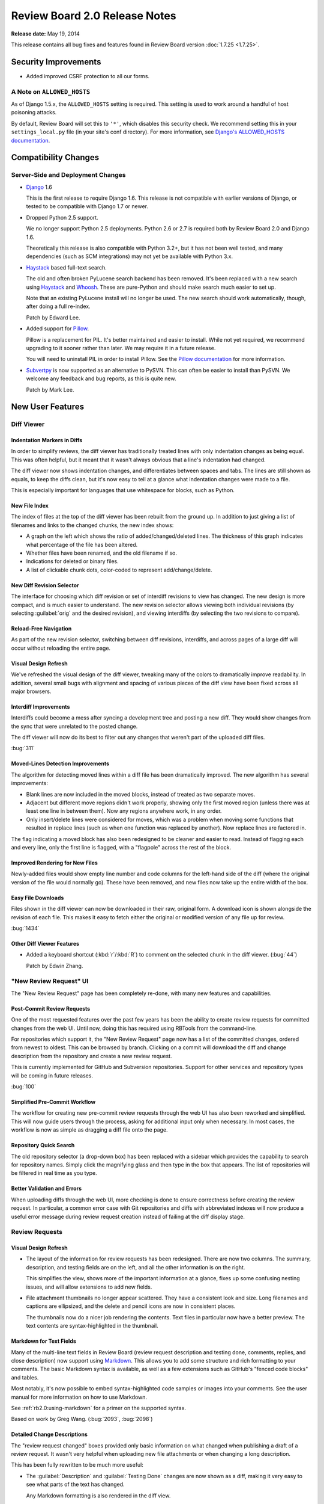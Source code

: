 ==============================
Review Board 2.0 Release Notes
==============================

**Release date:** May 19, 2014


This release contains all bug fixes and features found in Review Board version
:doc:`1.7.25 <1.7.25>`.


Security Improvements
=====================

* Added improved CSRF protection to all our forms.


A Note on ``ALLOWED_HOSTS``
---------------------------

As of Django 1.5.x, the ``ALLOWED_HOSTS`` setting is required. This setting is
used to work around a handful of host poisoning attacks.

By default, Review Board will set this to ``'*'``, which disables this security
check. We recommend setting this in your ``settings_local.py`` file (in your
site's conf directory). For more information, see `Django's ALLOWED_HOSTS
documentation
<https://docs.djangoproject.com/en/1.6/ref/settings/#std:setting-ALLOWED_HOSTS>`_.


Compatibility Changes
=====================

Server-Side and Deployment Changes
----------------------------------

* Django_ 1.6

  This is the first release to require Django 1.6. This release is not
  compatible with earlier versions of Django, or tested to be compatible with
  Django 1.7 or newer.

* Dropped Python 2.5 support.

  We no longer support Python 2.5 deployments. Python 2.6 or 2.7 is required
  both by Review Board 2.0 and Django 1.6.

  Theoretically this release is also compatible with Python 3.2+, but
  it has not been well tested, and many dependencies (such as SCM integrations)
  may not yet be available with Python 3.x.

* Haystack_ based full-text search.

  The old and often broken PyLucene search backend has been removed. It's been
  replaced with a new search using Haystack_ and Whoosh_. These are pure-Python
  and should make search much easier to set up.

  Note that an existing PyLucene install will no longer be used. The new search
  should work automatically, though, after doing a full re-index.

  Patch by Edward Lee.

* Added support for Pillow_.

  Pillow is a replacement for PIL. It's better maintained and easier to
  install. While not yet required, we recommend upgrading to it sooner
  rather than later. We may require it in a future release.

  You will need to uninstall PIL in order to install Pillow. See the
  `Pillow documentation`_ for more information.

* Subvertpy_ is now supported as an alternative to PySVN. This can often be
  easier to install than PySVN. We welcome any feedback and bug reports,
  as this is quite new.

  Patch by Mark Lee.

.. _Django: https://www.djangoproject.com/
.. _Haystack: http://haystacksearch.org/
.. _Whoosh: https://bitbucket.org/mchaput/whoosh/wiki/Home
.. _Pillow: http://pillow.readthedocs.org/en/latest/
.. _Pillow documentation: http://pillow.readthedocs.org/en/latest/
.. _Subvertpy: http://www.samba.org/~jelmer/subvertpy/


New User Features
=================

Diff Viewer
-----------

Indentation Markers in Diffs
~~~~~~~~~~~~~~~~~~~~~~~~~~~~

In order to simplify reviews, the diff viewer has traditionally treated
lines with only indentation changes as being equal. This was often helpful,
but it meant that it wasn't always obvious that a line's indentation had
changed.

The diff viewer now shows indentation changes, and differentiates between
spaces and tabs. The lines are still shown as equals, to keep the diffs
clean, but it's now easy to tell at a glance what indentation changes
were made to a file.

This is especially important for languages that use whitespace for blocks,
such as Python.

.. image:: _static/images/2.0/2.0-diff-indentation.png


New File Index
~~~~~~~~~~~~~~

The index of files at the top of the diff viewer has been rebuilt from the
ground up. In addition to just giving a list of filenames and links to the
changed chunks, the new index shows:

* A graph on the left which shows the ratio of added/changed/deleted lines. The
  thickness of this graph indicates what percentage of the file has been
  altered.
* Whether files have been renamed, and the old filename if so.
* Indications for deleted or binary files.
* A list of clickable chunk dots, color-coded to represent add/change/delete.

.. image:: _static/images/2.0/2.0-diff-file-index.png


New Diff Revision Selector
~~~~~~~~~~~~~~~~~~~~~~~~~~

The interface for choosing which diff revision or set of interdiff revisions to
view has changed. The new design is more compact, and is much easier to
understand. The new revision selector allows viewing both individual revisions
(by selecting :guilabel:`orig` and the desired revision), and viewing
interdiffs (by selecting the two revisions to compare).

.. image:: _static/images/2.0/2.0-diff-revision-selector.png


Reload-Free Navigation
~~~~~~~~~~~~~~~~~~~~~~

As part of the new revision selector, switching between diff revisions,
interdiffs, and across pages of a large diff will occur without reloading the
entire page.


Visual Design Refresh
~~~~~~~~~~~~~~~~~~~~~

We've refreshed the visual design of the diff viewer, tweaking many of the
colors to dramatically improve readability. In addition, several small bugs
with alignment and spacing of various pieces of the diff view have been fixed
across all major browsers.


Interdiff Improvements
~~~~~~~~~~~~~~~~~~~~~~

Interdiffs could become a mess after syncing a development tree and posting a
new diff. They would show changes from the sync that were unrelated to the
posted change.

The diff viewer will now do its best to filter out any changes that weren't
part of the uploaded diff files.

:bug:`311`


Moved-Lines Detection Improvements
~~~~~~~~~~~~~~~~~~~~~~~~~~~~~~~~~~

The algorithm for detecting moved lines within a diff file has been
dramatically improved. The new algorithm has several improvements:

* Blank lines are now included in the moved blocks, instead of treated as two
  separate moves.

* Adjacent but different move regions didn't work properly, showing only the
  first moved region (unless there was at least one line in between them). Now
  any regions anywhere work, in any order.

* Only insert/delete lines were considered for moves, which was a problem when
  moving some functions that resulted in replace lines (such as when one
  function was replaced by another). Now replace lines are factored in.


The flag indicating a moved block has also been redesigned to be cleaner and
easier to read. Instead of flagging each and every line, only the first line is
flagged, with a "flagpole" across the rest of the block.


Improved Rendering for New Files
~~~~~~~~~~~~~~~~~~~~~~~~~~~~~~~~

Newly-added files would show empty line number and code columns for the
left-hand side of the diff (where the original version of the file would
normally go). These have been removed, and new files now take up the entire
width of the box.


Easy File Downloads
~~~~~~~~~~~~~~~~~~~

Files shown in the diff viewer can now be downloaded in their raw, original
form. A download icon is shown alongside the revision of each file. This makes
it easy to fetch either the original or modified version of any file up for
review.

:bug:`1434`

.. image:: _static/images/2.0/2.0-diff-download.png


Other Diff Viewer Features
~~~~~~~~~~~~~~~~~~~~~~~~~~

* Added a keyboard shortcut (:kbd:`r`/:kbd:`R`) to comment on the selected
  chunk in the diff viewer. (:bug:`44`)

  Patch by Edwin Zhang.


"New Review Request" UI
-----------------------

The "New Review Request" page has been completely re-done, with many new
features and capabilities.

.. image:: _static/images/2.0/2.0-new-review-request_thumb.png


Post-Commit Review Requests
~~~~~~~~~~~~~~~~~~~~~~~~~~~

One of the most requested features over the past few years has been the ability
to create review requests for committed changes from the web UI. Until now,
doing this has required using RBTools from the command-line.

For repositories which support it, the "New Review Request" page now has a list
of the committed changes, ordered from newest to oldest. This can be browsed by
branch. Clicking on a commit will download the diff and change description from
the repository and create a new review request.

This is currently implemented for GitHub and Subversion repositories. Support
for other services and repository types will be coming in future releases.

:bug:`100`


Simplified Pre-Commit Workflow
~~~~~~~~~~~~~~~~~~~~~~~~~~~~~~

The workflow for creating new pre-commit review requests through the web UI has
also been reworked and simplified. This will now guide users through the
process, asking for additional input only when necessary. In most cases, the
workflow is now as simple as dragging a diff file onto the page.


Repository Quick Search
~~~~~~~~~~~~~~~~~~~~~~~

The old repository selector (a drop-down box) has been replaced with a
sidebar which provides the capability to search for repository names. Simply
click the magnifying glass and then type in the box that appears. The list of
repositories will be filtered in real time as you type.


Better Validation and Errors
~~~~~~~~~~~~~~~~~~~~~~~~~~~~

When uploading diffs through the web UI, more checking is done to ensure
correctness before creating the review request. In particular, a common error
case with Git repositories and diffs with abbreviated indexes will now produce
a useful error message during review request creation instead of failing at the
diff display stage.


Review Requests
---------------

Visual Design Refresh
~~~~~~~~~~~~~~~~~~~~~

* The layout of the information for review requests has been redesigned. There
  are now two columns. The summary, description, and testing fields are on the
  left, and all the other information is on the right.

  This simplifies the view, shows more of the important information at a
  glance, fixes up some confusing nesting issues, and will allow extensions to
  add new fields.

* File attachment thumbnails no longer appear scattered. They have a consistent
  look and size. Long filenames and captions are ellipsized, and the delete and
  pencil icons are now in consistent places.

  The thumbnails now do a nicer job rendering the contents. Text files in
  particular now have a better preview. The text contents are
  syntax-highlighted in the thumbnail.


Markdown for Text Fields
~~~~~~~~~~~~~~~~~~~~~~~~

Many of the multi-line text fields in Review Board (review request description
and testing done, comments, replies, and close description) now support using
Markdown_. This allows you to add some structure and rich formatting to your
comments. The basic Markdown syntax is available, as well as a few extensions
such as GitHub's "fenced code blocks" and tables.

Most notably, it's now possible to embed syntax-highlighted code samples or
images into your comments. See the user manual for more information on how to
use Markdown.

See :ref:`rb2.0:using-markdown` for a primer on the supported syntax.

Based on work by Greg Wang. (:bug:`2093`, :bug:`2098`)

.. _Markdown: http://daringfireball.net/projects/markdown/


Detailed Change Descriptions
~~~~~~~~~~~~~~~~~~~~~~~~~~~~

The "review request changed" boxes provided only basic information on
what changed when publishing a draft of a review request. It wasn't very
helpful when uploading new file attachments or when changing a long
description.

This has been fully rewritten to be much more useful:

* The :guilabel:`Description` and :guilabel:`Testing Done` changes are now
  shown as a diff, making it very easy to see what parts of the text has
  changed.

  Any Markdown formatting is also rendered in the diff view.

  (:bug:`2045`)

  .. image:: _static/images/2.0/2.0-changedescs-diffed-text.png

* Added or removed file attachments are shown with their thumbnails.

  The thumbnails in the change description box include a :guilabel:`Review` or
  :guilabel:`New Comment` link, to allow jumping directly to the review UI
  without needing to find the matching thumbnail at the top of the page.

  This also helps when you want to see older file attachments that have since
  been removed.

  .. image:: _static/images/2.0/2.0-changedescs-attachments.png

* More information is shown about the contents of new diffs.

  The total number of added or removed lines are shown alongside the diff
  revision, making it easy to see just how big the change is.

  A file listing is also shown for the diff, along with the same icons now
  used in the diff viewer to show the complexity of the changes made to
  the files.

  .. image:: _static/images/2.0/2.0-changedescs-diffs.png

* The other fields, like :guilabel:`Branch` and :guilabel:`Depends On`, are
  shown in a way that makes it much easier to see what has changed.

  Some of the fields also show more information than they used to.
  :guilabel:`Depends On`, for example, now shows the summaries of the review
  requests.

Custom fields provided by extensions will benefit from these updates as well,
and can also take advantage of the new API to customize how the updates
are displayed.


Changing Issue Status
~~~~~~~~~~~~~~~~~~~~~

Issues can now be marked as fixed or dropped and reopened by the user who
created the comment, in addition to the owner of the review request.

Based on work by Niklas Hambuechen. (:bug:`2713`, :bug:`2888`)


Other Review Request Features
~~~~~~~~~~~~~~~~~~~~~~~~~~~~~

* Expand collapsed reviews when jumping to issues from the summary table.

  When clicking on issues in the issue table, if the containing review was
  collapsed, it will now be opened before jumping to it.

  Patches by Hiroki Gohara and Yazan Medanat. (:bug:`3770`)

* Added "Last Diff" timestamp to review requests.

  This change adds an additional timestamp to the top of the review request
  to show the timestamp of the most recent diff update.

  Patch by Vlad Safronov.

* The :guilabel:`Depends On` field now shows a strikethrough for
  dependencies that have been closed. (:bug:`3200`)

  Patch by Olessia Karpova.

* Interdiff link on the draft banner. (:bug:`3189`)

  When uploading a new diff to an existing review request, the draft banner
  will now show a :guilabel:`Show changes` link that will take you to an interdiff
  between the last published diff and the newly uploaded diff.

  Patch by Tomi Äijö.


Dashboard
---------

Bulk Close for Review Requests
~~~~~~~~~~~~~~~~~~~~~~~~~~~~~~

There's a new column available in the dashboard that provides a checkbox for
selecting rows of review requests. This allows for selecting one or more
review requests and closing them, right from the dashboard.

This is particularly useful for administrators, or users with close
privileges, to clean up review requests left open by other users.

You can find the new column by clicking the pencil icon on the upper-right of
the dashboard.

:bug:`579`


Better Issue and Ship-It Tracking
~~~~~~~~~~~~~~~~~~~~~~~~~~~~~~~~~

If there are any open issues remaining on a review request, they will be
shown in place of the Ship It count in the dashboard. Any Ship Its issued on
the review request will remain hidden until all issues are resolved.

This makes it easier to see what work still remains at a glance, and to give a
better idea if a Ship It really means Ship It.

.. image:: _static/images/2.0/2.0-dashboard-issue-status.png


Improved Dashboard Sidebar
~~~~~~~~~~~~~~~~~~~~~~~~~~

The dashboard sidebar is now better organized, neatly categorizing items under
:guilabel:`Incoming` and :guilabel:`Outgoing` sections. There's no longer a
bunch of bold items that double as links and sections.

The current dashboard view is also highlighted, making it easier to see what
you're looking at.

.. image:: _static/images/2.0/2.0-dashboard-sidebar.png


Other Dashboard Features
~~~~~~~~~~~~~~~~~~~~~~~~

* There's a better set of default dashboard columns for new users. These are,
  in order:

  * Select Rows
  * New Updates
  * Ship It!
  * My Comments
  * Summary
  * Submitter
  * Last Updated (Relative)

  Existing users won't see their columns change. If they want to use the new
  columns, they can click the pencil on the top-right of the dashboard and
  customize their columns.

* Added a :guilabel:`Diff Size` column to the dashboard, which shows the number
  of inserted and deleted lines in the uploaded patch. (:bug:`48`)

* Submitted review requests are now included in the :guilabel:`Starred Reviews`
  page of the Dashboard.

  Previously, any review requests that a user had starred would be removed from
  this page as soon as the request was closed. Submitted and discarded review
  requests are now included in this page along with open ones.

  Patch by Mary Elaine Malit. (:bug:`1075`)

* Discarded review requests are now shown in the All Review Requests page.
  (:bug:`576`)

* The dashboard frame now takes up the full page size, instead of fitting
  the content and possibly scrolling parts off the page.


Review UIs
----------

Generic Text Review
~~~~~~~~~~~~~~~~~~~

Text files attached to review requests can now be reviewed just like a diff.
Their contents will be syntax-highlighted when possible, allowing for
easier review of standalone snippets of code, SQL data dumps, XML files, or
anything else.

Comments can be made on single lines, or they can span multiple lines. Any
commented lines will appear along with the comment in the review.

:bug:`1702`


Markdown Review UI
~~~~~~~~~~~~~~~~~~

Markdown files uploaded as file attachments can now be reviewed in detail.
The uploaded file will display both the source text and the rendered HTML.
Comments can be added to either the source or rendered result, and the
corresponding lines will appear in the review.

Based on work by Aamir Mansoor.


Visual Design Refresh
~~~~~~~~~~~~~~~~~~~~~

Review UIs now look a lot cleaner and more compact. In previous releases, a
mostly empty review request box would appear above the review UI, taking up
valuable space. This has been removed, providing more focus on the text,
image, or `PDF <http://www.reviewboard.org/powerpack/>`_ being reviewed.


Reviews
-------

Better Issue and Ship-It Tracking
~~~~~~~~~~~~~~~~~~~~~~~~~~~~~~~~~

Similar to the changes to the "Ship it!" column in the dashboard, improvements
were also made for reviews. Now, if a reviewer marks Ship It and opens issues,
the "Ship It!" will be replaced by "Fix it, then Ship it!" until all the issues
are closed. Once the last issue is closed, it will update to "Ship It!"


Thumbnails in the Review Dialog
~~~~~~~~~~~~~~~~~~~~~~~~~~~~~~~

File attachment comment thumbnails (like image excerpts) are now shown in the
"Edit Review" dialog.

When opening the Review dialog (either through the top-level :guilabel:`Review`
action or the :guilabel:`Edit Review` button on the banner), any comments on
file attachments will show the comment thumbnail along with the comment text
(for example, the selected region of an image). This more closely mirrors what
the review will look like once published.


New "My Account" page
---------------------

The My Account page has been completely rewritten. The original was from the
very first few months of Review Board, and was long overdue due for a
replacement.

The new page makes it easy to search for groups and join them and to manage
your settings and your profile.

Extensions can add new sections to the My Account page, or add to existing
sections, in order to provide user customization of an extension.

.. image:: _static/images/2.0/2.0-my-account.png


Other User Features
-------------------

.. _2.0-approval:

* Review request "approval" state.

  Review Board tries hard not to dictate workflows for developers and
  companies, but to instead provide a solid platform for existing workflows.
  Many companies or individual teams have their own policies for when a review
  request is approved.

  We're now providing a way through the API and extensions to determine if a
  review request is approved. Approval logic can be provided by an extension,
  and then used in repository hooks or other scripts.

  By default, the logic marks a review request as approved if it has at least
  one Ship It!, and no open issues. This can be augmented or completely
  replaced.

  The Review Board web UI does not indicate approval or enforce any actions
  based on approval, so by default, nothing really changes. This is more for
  those companies that are adding their own deeper integration or policy
  enforcement.

  For more information on this, see the approval entries in the WebAPI and
  Extensions section of this document.

* High-DPI display support for icons, graphs, and thumbnails.

  Continuing our work on supporting high-DPI ("retina") screens such as phones,
  tablets, and some newer laptops, we've added high-resolution artwork for all
  the icons throughout the UI. In addition, the graphs in the admin site and
  thumbnails for uploaded image attachments will be shown in high resolution if
  appropriate.

* Visual design refresh of the login and registration pages.

  The user login and registration pages were looking pretty outdated. The
  redesign makes them much prettier, and extensible!

  We'll be announcing some new extensions in the future that take advantage of
  the redesign to allow for logging in with services like GitHub and Google.

* Public local sites can now be accessed by anonymous users.

* Improved the look of generated e-mails.


New Administration Features
===========================

Security Checklist
------------------

There's a new Security Checklist page under :guilabel:`System Information` on
the side of the administration UI. This will run through a series of tests and
see if there are any immediate problems you need to solve to tighten security
on your Review Board installation.

Over time, we'll add more checks to this. For now, it tests for your
``ALLOWED_HOSTS`` setting and for security problems with file attachments.

Patch by Allisa Schmidt.


New Manage Extensions Page
--------------------------

The Manage Extensions page has been rewritten with the following features:

* Provides visual hints for enabled, disabled, and broken extensions.

* Extensions can be dynamically enabled or disabled without reloading the
  page.

* A new :guilabel:`Scan for new extensions` button updates the list of known
  extensions.

* When an extension fails to load, the error and traceback are shown with
  the extension, to help with debugging.


``condensediffs`` Management Command
------------------------------------

A new management command has been introduced to squash duplicate diff data in
the database. This can often result in a 50% or greater reduction in the size
of the diff tables.

To run the command, type::

    $ rb-site manage /path/to/site condensediffs

This may take some time, but you can continue to use Review Board while this
is working. A maintenance window is not required. It may, however, slow down
access to the database while working.


Better Feedback on Admin Changes
--------------------------------

When saving or otherwise modifying a database entry, or performing some
other action in the administration UI, you will now see a message confirming
what you did.

Note that the first time you view the administration UI, you may see many
messages from previous actions prior to the upgrade. This will only happen
once, and can be ignored.


New LDAP Configuration UI
-------------------------

The LDAP configuration page was very confusing, using some unusual terms and
presenting things in strange orders. This has been rewritten to prevent many of
the issues that users encountered.

Patch by Stephen Gallagher.

:bug:`3004`


Admin Widget Reordering
-----------------------

The widgets in the administration dashboard can now be reordered through
drag-and-drop. This allows admins to choose which widgets they want to see
near the top of the page, and which they want to keep further down.

This is the first step toward customization of the administration UI. In
future releases, administrators will be able to add or remove widgets, and
extensions will be able to provide new widgets.

Patch by Stephanie Su.


Option to Disable Gravatars
---------------------------

The Gravatars shown in the top header bar, user infobox, and user page's
sidebar can now be disabled through a :guilabel:`Use Gravatar images` setting
in the General Settings page.

This is useful for environments that are locked down and don't allow access to
the Internet.

:bug:`3030`


Management Commands for Extensions
----------------------------------

Three new :command:`rb-site manage` commands have been added to manage the
list of enabled extensions: ``list-extensions``, ``enable-extension``, and
``disable-extension``.

``list-extensions`` will list all the extensions that Review Board currently
knows about, as well as their enabled states.

``enable-extension`` and ``disable-extension`` take an extension ID and can
enable or disable the given extension, which is helpful when an extension has
broken the installation.


Experimental Web Hooks
----------------------

We are testing new post-receive webhooks for Beanstalk_, BitBucket_, GitHub_,
and `Google Code`_, which we'll expand upon in upcoming releases.

This webhook can be used to close review requests referenced in pushed
commits. To use this, you'll need to add a webhook to your repository
at your hosting provider and provide a URL.

This URL is in the form of
:samp:`http://<server>/repos/<repo_id>/<service>/hooks/close-submitted/`,
where ``repo_id`` is the numeric ID of your repository (available in the
administration UI), and ``service`` is the ID of the hosting service
(``beanstalk``, ``bitbucket``, ``github``, or ``googlecode``).

(If you're using GitHub, make sure you choose to send a JSON payload.)

Note that this requires your server be reachable over the Internet by the
hosting provider's servers.

The hook will then look for all commits with a matching Commit ID field, as
well as commit messages that contain::

    Reviewed at http://<server>/r/<id>/

or::

    Review request #<id>

If found, the review request will be closed with a reference to the committed
revisions and branches.

For now, this feature is considered experimental, and is not referenced in the
documentation. Future versions will introduce hooks for additional services,
and improve the setup process.

Patches by Anselina Chia and Bhushan Ramnani.

.. _Beanstalk: http://beanstalkapp.com/
.. _BitBucket: https://bitbucket.org/
.. _GitHub: https://github.com/
.. _`Google Code`: https://code.google.com/


Other Administration Features
-----------------------------

* Added an option for choosing whether to set the
  ``Auto-Submitted: auto-generated`` e-mail header. (:bug:`2646`)

  Some mailing lists filter out e-mails that contain the
  ``Auto-Submitted: auto-generated`` header. This new setting allows the
  header to be disabled. By default, the header is included for e-mails.

  Patch by Anselina Chia.

* Review groups now allow setting multiple mailing lists, separated by
  commas. (:bug:`1661`)

* Simpler installs

  :command:`rb-site install` has a new stream-lined installation experience. It
  now asks fewer questions, focusing on handling common installations using
  Apache, mod_wsgi, and memcached. This reduces the number of questions you
  have to answer.

  Passing :option:`--advanced` will cause all original questions to be
  presented.


Web API Changes
===============

``visible`` Attribute For Repository Resources
----------------------------------------------

The :ref:`Repository resource <rb2.0:webapi2.0-repository-resource>` now
allows you to get and set the ``visible`` attribute on repositories, which
controls whether or not the repository is listed in the "New Review Request"
page.  Additionally, the :ref:`Repository List resource
<rb2.0:webapi2.0-repository-list-resource>` has a new parameter,
``show-invisible``, which can be set to ``1`` to get a list of all
repositories, including those which are not visible.


New ``Repository Branches`` and ``Repository Commits`` Resources
----------------------------------------------------------------

The :ref:`Repository Branches <rb2.0:webapi2.0-repository-branches-resource>`
and :ref:`Repository Commits <rb2.0:webapi2.0-repository-commits-resource>`
resources are special list resources that allow you to fetch a list of
branches or a commit log for supported repositories. These are used for the
post-commit review request UI.


Draft Diff Resources
--------------------

In order to make resources more consistent, diffs that are attached to a draft
now have a separate resource. This provides the same interface as the diff
resource, with the exception that there's always a maximum of a single diff
attached to a draft.


File Attachments For Diffs
--------------------------

As part of a continuing effort to support reviewing binary files as part of a
change, a new resource exists for associating file attachments with file diffs.


Diff Validation Resource
------------------------

A new resource has been added to verify diff files before creating review
requests. The new :ref:`Diff Validation resource
<rb2.0:webapi2.0-validate-diff-resource>` allows you to POST the same data
that you would to the :ref:`Review Request List resource
<rb2.0:webapi2.0-review-request-list-resource>`, but instead of creating a new
object, it will either return an OK or a detailed error message explaining
what is wrong with the posted diff.


Support for Markdown Fields
---------------------------

* Added support for forcing Markdown-capable text fields to show Markdown
  or plain text.

  Fields such as a review request's description or testing done may be
  in either Markdown or text format. Clients can now specify which they
  want to receive by passing ``?force-text-type=``. Valid arguments are
  ``markdown`` or ``plain``.

  When using ``markdown``, all Markdown-capable fields will be provided
  as valid Markdown, escaping the text if necessary.

  When using ``plain``, all Markdown-capable fields will be provided as
  plain text, unescaping if necessary. Any Markdown syntax (such as
  for links) will remain as-is.

* Added a ``text_type`` field for Markdown-capable resources.

  ``text_type`` shows the type of text used for all Markdown-capable
  fields in that resource. This will be either ``markdown`` or ``plain``.

  If using ``?force-text-type=``, this will reflect the type provided.

* Added a ``text.markdown`` capability.

  :ref:`rb2.0:webapi2.0-server-info-resource` now lists ``text.markdown: true``
  in the capabilities list, allowing clients to make smart decisions
  up-front about Markdown support.


.. _2.0-resource-extra-data:

Extra Data for Resources
------------------------

Added support for accessing and manipulating extra data for many resources.

Various resources now support attaching and accessing extra custom data
through the API. By setting ``extra_data.custom_key=custom_value`` in
a request, the caller can set a ``custom_key`` that can later be accessed
when retrieving the resource.

Extensions can also make use of this data.

The following resources support attaching extra data:

* :ref:`rb2.0:webapi2.0-diff-resource`
* :ref:`rb2.0:webapi2.0-review-diff-comment-resource`
* :ref:`rb2.0:webapi2.0-draft-file-diff-resource`
* :ref:`rb2.0:webapi2.0-review-file-attachment-comment-resource`
* :ref:`rb2.0:webapi2.0-review-group-resource`
* :ref:`rb2.0:webapi2.0-review-resource`
* :ref:`rb2.0:webapi2.0-review-reply-resource`
* :ref:`rb2.0:webapi2.0-review-reply-diff-comment-resource`
* :ref:`rb2.0:webapi2.0-review-reply-file-attachment-comment-resource`
* :ref:`rb2.0:webapi2.0-review-reply-screenshot-comment-resource`
* :ref:`rb2.0:webapi2.0-review-request-resource`
* :ref:`rb2.0:webapi2.0-review-request-draft-resource`
* :ref:`rb2.0:webapi2.0-review-screenshot-comment-resource`


Other Web API Changes
=====================

* Added an ``absolute_url`` field to various web API resources.

  This field contains an absolute URL to the user-facing page that the
  content represents.

  This is available for the various file attachment and screenshot resources,
  :ref:`rb2.0:webapi2.0-review-group-resource`, and
  :ref:`rb2.0:webapi2.0-review-request-resource`.

  Patch by Edward Lee.

* Added fields for indicating approval on a review request.

  :ref:`rb2.0:webapi2.0-review-request-resource` now has ``approved`` and
  ``approval_failure`` fields that indicate whether the review request has been
  approved and, if not, what the failure was, respectively.

  These can be used by scripts or repository hooks to, for example, display a
  list of changes that can be committed, or to prevent committing a change if
  it isn't approved.

  See the description on :ref:`approval <2.0-approval>` above for more
  information.

* Added fields for getting the issue counts and number of Ship Its on a
  review request.

  This provides ``issue_open_count``, ``issue_dropped_count``,
  ``issue_resolved_count``, and ``ship_it_count`` fields on
  :ref:`rb2.0:webapi2.0-review-request-resource`.

* Added querying for review requests based on issue counts and Ship Its.

  This supports a variety of new query arguments for finding review requests
  based on the number of open, dropped, or resolved issues. These are in
  the form of ``?issue-open-count=``, ``?issue-dropped-count=``,
  ``?issue-resolved-count=``, and ``?ship-it-count=``.

  It's also possible to query with ranges by appending ``-lt``, ``-lte``,
  ``-gt`` or ``-gte`` to the query parameter name.

  This only works for review requests that have otherwise been created or
  accessed since upgrading to this release, since the query counts are only
  generated on-demand.

* The root resource now provides the server information and capabilities.

  Clients can now check the :ref:`rb2.0:webapi2.0-root-resource` for this
  information, instead of having to access the
  :ref:`rb2.0:webapi2.0-server-info-resource`. Both resources provide the same
  data.

* Users can now add or remove themselves to or from review groups through the
  API.

  A user can POST or DELETE their own username to
  :ref:`rb2.0:webapi2.0-review-group-user-resource` in order to change their
  membership in the group. Previously, this ability was limited to
  administrators.

* :ref:`rb2.0:webapi2.0-file-diff-resource` now provides information on
  various stats for the diff, if the diff has been rendered at least once.
  These will appear in ``extra_data``.

  These include the raw insert/delete line counts from the patch file
  (``raw_insert_count``, ``raw_delete_count``), the processed
  insert/delete/replace/equal line counts from the processed file
  (``insert_count``, ``delete_count``, ``replace_count``, ``equal_count``),
  and the total number of lines in the file (``total_line_count``).

  The raw insert/delete counts will be there for any uploaded patch.

* :ref:`rb2.0:webapi2.0-diff-list-resource` no longer thinks it can create
  diffs on review request without a repository.

  Attempting to create a diff on an attachments-only review request would
  result in an HTTP 500. It now returns an Invalid Attribute error.

* Fixed a breakage when encountering errors looking up users in
  authentication backends.

  Patch by Crystal Lok Koo.

* Clarification of the ``issue_status`` field in the API when ``issue_opened``
  is False. (:bug:`2984`)

  When a comment was modified through the API to remove the ``issue_opened``
  bit, it would leave things in an inconsistent state where the
  ``issue_status`` was still set to ``open`` instead of ``null``.


Extensions
=============

Extension Static Media
----------------------

Extensions can now define a list of JavaScript and CSS/LESS files into one or
more bundles, listed in the extension class's :py:attr:`css_bundles` or
:py:attr:`js_bundles` attributes.

When running in a development environment, the files will be included directly
into the pages. When building a package, these bundles will be compiled and
minified.

Bundled static media will also be re-extracted when extensions are upgraded,
which prevents the need to disable and re-enable extensions when upgrading.


Per-Page Static Media Bundles
~~~~~~~~~~~~~~~~~~~~~~~~~~~~~

Static media bundles (defined by :py:attr:`css_bundles` and
:py:attr:`js_bundles` on an :py:class:`Extension`) can be applied to
specific pages by specifying an ``apply_to`` field in the bundle definition.
This field takes a list of URL names that the bundle should be loaded on.
It works like the ``default`` bundle in that the bundles don't have to be
manually loaded in a template.


Pre-Defined URL Name Lists
~~~~~~~~~~~~~~~~~~~~~~~~~~

There's now a few useful lists of URL names that an extension can import
that can be used for any ``apply_to`` fields, to help ensure hooks or
static media bundles apply to the necessary pages.

This includes :py:data:`diffviewer_url_names`, :py:data:`reviewable_url_names`
and :py:data:`review_request_url_names`, which can be imported from
:py:mod:`reviewboard.urls`.


LessCSS Files
~~~~~~~~~~~~~

* Built-in constants

  Any :file:`.less` file can now make use of ``@RB_MAJOR_VERSION``,
  ``@RB_MINOR_VERSION``, ``@RB_MICRO_VERSION``, ``@RB_PATCH_VERSION``,
  ``@RB_IS_RELEASED``, ``@DEBUG``, and ``@STATIC_ROOT`` macros.

  These are useful in LessCSS macro guards when you may need to alter a rule
  depending on the version of Review Board or whether it's a production
  install.

  Extensions can also use ``@STATIC_ROOT`` as the base path for loading in
  definition files provided by Review Board. For example,
  ``@{STATIC_ROOT}/rb/css/defs.less``.

  These apply to extensions when running in development mode and or when
  packaging the extension.

* Bundled definitions

  LessCSS files can now import ``@{STATIC_ROOT}/rb/css/defs.less``, which
  provides a number of definitions and macros to help match the style of Review
  Board.


Media Packaging
---------------

* Source media files (JavaScript, CSS, and LessCSS) can now be removed
  from built extension packages.

  This behavior can be triggered by adding the following to the package's
  :file:`setup.cfg`::

      [build_static_files]
      remove_source_files = 1


JavaScript Extensions
---------------------

Review Board 2.0 adds the beginning of JavaScript extensions, which are a
counterpart to standard Review Board extensions. They can be used to hook into
parts of the JavaScript codebase in a clean way to augment UI or react to
events.

JavaScript extensions are specified by defining a :py:class:`JSExtension`
subclass. :py:class:`JSExtension` contains attributes for
:py:attr:`model_class` (equivalent to the old :py:attr:`js_model_class`), and
:py:attr:`apply_to`, which allows the extension to be initialized only on the
pages with the given URL names.

One or more JavaScript extensions can be provided by setting the list of
subclasses in :py:attr:`Extension.js_extensions`.

Currently, there are two hooks: One for interfacing with the comment
dialog, and one for adding additional elements to comments in the review
dialog. More will come in future releases.


Sandboxing
----------

* Added sandboxing for several extension hook points.

  Many of the hook points Review Board offers now protect the rest of the
  application from crashing if an extension raises an exception. Currently,
  :ref:`rb2.0:review-request-approval-hook`, :ref:`rb2.0:navigation-bar-hook`,
  :ref:`rb2.0:comment-detail-display-hook`, :ref:`rb2.0:template-hook`, and
  the :ref:`rb2.0:action-hooks` are sandboxed.

  Patches by Edwin Zhang.


New Hooks
---------

AccountPagesHook and AccountPageFormsHook
~~~~~~~~~~~~~~~~~~~~~~~~~~~~~~~~~~~~~~~~~

Extensions can add to the new My Account page through the new
:ref:`rb2.0:account-pages-hook` and :ref:`rb2.0:account-page-forms-hook`.
These create new page sections in the My Account page and add to existing page
sections, respectively. See the documentation for more information on using
these.


AuthBackendHook
~~~~~~~~~~~~~~~

The new :ref:`rb2.0:auth-backend-hook` allows extensions to provide new
authentication backends. These will be available in the list of authentication
backends that the administrator can choose from. This is now the preferred way
of adding custom authentication backends, rather than using Python
entrypoints.

The auth backend will be registered when the extension is enabled, and
unregistered when disabled.

See the :ref:`documentation <rb2.0:auth-backend-hook>` for information on using
this.


DashboardColumnsHook
~~~~~~~~~~~~~~~~~~~~

Extensions can add new columns to the dashboard and to other datagrids
using the new :ref:`rb2.0:dashboard-columns-hook`. These can be used to display
custom information on each row of the dashboard, using, for example, custom
data stored on a review request by the extension.


DashboardSidebarItemsHook
~~~~~~~~~~~~~~~~~~~~~~~~~

The old :py:class:`DashboardHook` has been replaced by
:ref:`rb2.0:dashboard-sidebar-items-hook`, which offers an improved way of
adding content to the dashboard's sidebar.

Instead of only supporting links to URLs, this can support content of any type
by making use of extensible subclasses of
:py:class:`rb2.0:reviewboard.datagrids.sidebar.BaseSidebarItem`. We provide
built-in classes for named sections
(:py:class:`rb2.0:reviewboard.datagrids.sidebar.BaseSidebarSection`) and links
(:py:class:`rb2.0:reviewboard.datagrids.sidebar.SidebarNavItem`). New
subclasses can be written for rendering any custom template.


Field and FieldSets
~~~~~~~~~~~~~~~~~~~

Extensions can now add additional fields and groups of fields to review
requests through :ref:`rb2.0:review-request-fields-hook`
and :ref:`rb2.0:review-request-fieldsets-hook`.
See the documentation for more information on using these.

Custom fields will have their contents saved and published along with
drafts. They will also be shown in the "Review request changed" boxes.
Fields can provide custom rendering for their changed in these boxes
if they need to.


ReviewRequestApprovalHook
~~~~~~~~~~~~~~~~~~~~~~~~~

Companies that need to define their own :ref:`approval <2.0-approval>` logic
can subclass :ref:`rb2.0:review-request-approval-hook` and implement the
:py:meth:`is_approved` method to calculate if the provided review request is
approved. This value will be reflected in the API, and will be accessible to
any extensions that want to operate on approval.


SignalHook
~~~~~~~~~~

Extensions that need to listen to signals can now use :ref:`rb2.0:signal-hook`
instead of managing their own signal connections.

:py:class:`SignalHook` takes the signal and a callback as arguments, and
an optional ``sender``. It will then connect to that signal, and disconnect
when shutting down the extension.


Template Hooks for Login and Registration Pages
~~~~~~~~~~~~~~~~~~~~~~~~~~~~~~~~~~~~~~~~~~~~~~~

There are new ``before-login-form``, ``after-login-form``,
``before-register-form``, and ``after-register-form`` template hooks that
can be used to render content before or after the login or registration
forms.  This can be used to provide further instructions or other options.


UserPageSidebarItemsHook
~~~~~~~~~~~~~~~~~~~~~~~~

A new extension hook has been added for adding links to the sidebar on the user
page (``/users/<username>/``). :ref:`rb2.0:user-page-sidebar-items-hook` is
just like the new dashboard sidebar hooks listed above, but targeted for the
user page instead.


Authentication Backend Changes
------------------------------

Custom Login Instructions
~~~~~~~~~~~~~~~~~~~~~~~~~

Any custom authentication backend can now set ``login_instructions``
to the text to display on the login page. Installations that need
something beyond the default instructions can subclass their preferred
authentication backend and override these.


Populating Users on API Lookup
~~~~~~~~~~~~~~~~~~~~~~~~~~~~~~

An :py:meth:`AuthBackend.query_users` method was added, which can populate the
database based on a user lookup query.

This is called when querying :ref:`rb2.0:webapi2.0-user-list-resource` before
any results are returned from the database. This can be used to query a
backend server or database to fetch any matching users and store them in the
database.

Extensions can raise a :py:class:`UserQueryError` if this fails, which will be
reflected in the web API through :ref:`rb2.0:webapi2.0-error-226`.

Patches by Mark Côté.


Custom User Filtering
~~~~~~~~~~~~~~~~~~~~~

An :py:meth:`AuthBackend.search_users` method was added, which is called when
querying a list of users using the API. This function can override the query
to perform a lookup with the provided query string in whatever way is most
appropriate for the backend.

This can be used, for example, to filter out users not matching certain
criteria, or to change which fields are matched.

Patch by Mark Côté.


Other Extensibility Changes
---------------------------

New Initialize Method
~~~~~~~~~~~~~~~~~~~~~

Instead of overriding :py:meth:`Extension.__init__` and passing arguments
to the parent method, extensions can now simply override
:py:meth:`initialize`. This doesn't take any arguments, and there's no need to
call the parent method.

This means instead of this:

.. code-block:: python

    class MyExtension(Extension):
        def __init__(self, *args, **kwargs):
            super(MyExtension, self).__init__(*args, **kwargs)

            # Initialization here

You can just do this:

.. code-block:: python

    class MyExtension(Extension):
        def initialize(self):
            # Initialization here


New ``extra_data`` Fields
~~~~~~~~~~~~~~~~~~~~~~~~~

``extra_data`` fields have been added to :py:class:`DiffSet`,
:py:class:`DiffSetHistory`, :py:class:`FileDiff`, :py:class:`Group`,
:py:class:`Review`, :py:class:`ReviewRequest`, and
:py:class:`ReviewRequestDraft`.

These fields accept structured Python data and serialize it to JSON.
They accompany the existing ``extra_data`` fields on
:py:class:`Profile` and :py:class:`Repository`.

Extensions can now store state on any of these objects for later use.
The values can also be accessed and manipulated through the API. See
:ref:`2.0-resource-extra-data`.


New Signals
~~~~~~~~~~~

* There are two new signals that can be used by extensions to operate when
  settings have been changed.

  * ``site_settings_loaded signal`` (provided by
    :py:mod:`rb2.0:reviewboard.signals`) is emitted after Review Board loads
    its settings.

  * ``settings_saved`` (provided by
    :py:mod:`djblets.extensions.signals`) is emitted for an extension
    when its settings have been saved.

* Added ``review_request_publishing``, ``review_publishing``, and
  ``reply_publishing`` signals.

  These signals are emitted before the publishing process starts on review
  requests, reviews, and replies. Extensions can connect to these to
  perform pre-publish validation. They can raise a ``PublishError`` to abort
  the publish.

  The error message provided to ``PublishError`` will be reflected in the
  API's error message.

  Patch by Mark Côté.


Access to Extension Instances
~~~~~~~~~~~~~~~~~~~~~~~~~~~~~

Extension code often needed to access the instance of the extension, but that
instance wasn't always immediately available. That meant that they'd have to
jump through hoops, querying for the extension using the extension manager.

Extensions can now access an :py:attr:`instance` attribute on their
:py:class:`Extension` subclass, which will point to the running instance of
the extension. This will be ``None`` if the extension is not enabled.


SettingsForm.settings
~~~~~~~~~~~~~~~~~~~~~

Subclasses of :py:class:`SettingsForm` can now access a :py:attr:`settings`
attribute, which points to the extension's settings. This is useful for
custom :py:meth:`load` and :py:meth:`save` methods that need to access the
settings in some way.


Custom Context Processors
~~~~~~~~~~~~~~~~~~~~~~~~~

Extensions can now provide custom Django context processors, which will add
variables to all rendered templates. This is useful when you need to provide
data to pages not directly rendered by an extension, such as the login page.


Extra Context for TemplateHook
~~~~~~~~~~~~~~~~~~~~~~~~~~~~~~

:ref:`rb2.0:template-hook` now accepts an :py:data:`extra_context` argument
that can be used to populate the template with custom variables.

:py:class:`TemplateHook` subclasses can also implement
:py:meth:`get_extra_data` to dynamically generate data for the template.
Previously, they had to override :py:meth:`render_to_string` to provide any
custom data.


Improvements to Configuration Pages
~~~~~~~~~~~~~~~~~~~~~~~~~~~~~~~~~~~

Configuration pages for an extension can now use the Django admin widgets that
are normally reserved for forms in the Django administration UI. These contain
useful widgets such as ``SplitDateTimeWidget`` and the side-by-side,
filterable lists of items.


Miscellaneous Changes
~~~~~~~~~~~~~~~~~~~~~

* Moved the ``base-after-navbar`` template hook.

  This has now been moved to right after the navbar, instead of further
  down the page, allowing extensions to provide new UI immediately below
  the navbar.

* Custom middleware can now take an optional extension parameter.


Removed Features
================

* :command:`rb-site install` no longer provides a graphical interface when run
  on Linux desktops. This was removed to provide consistency and attention
  around the text-based install, and to reduce the maintenance and bug count.


Performance Improvements
========================

* Diff storage improvements

  Starting in Review Board 1.7, newly uploaded diffs of files would be stored
  in the database only once, saving storage space if that particular file was
  used repeatedly in parent diffs or remained unchanged across several
  iterations of a change.

  In Review Board 2.0, when older diffs are viewed, they will be migrated to
  the new format if necessary.

* Consolidated static media

  In order to speed up page loads, we've reduced the number of HTTP requests by
  consolidating stylesheets, JavaScript, and images into a smaller number of
  files.

* Streamlined the "Edit Review" dialog.

  The Edit Review dialog was previously completely rendered on the server side,
  which could cause long delays when the review was large. This is now shown
  immediately in the browser and comments are fetched incrementally from the
  server.

* Reduced the memory requirements on the review request and diff viewer pages.

* Sped up publishing and discarding reviews.

* Sped up creating, publishing, and discarding review request drafts.

* Reduced the completion time for all API requests through the web UI.

* Reduced the workload of some of our templates to slightly reduce memory
  usage and processing time.

* Optimized the rendering of diffs.

  A series of optimizations were made to improve render time. Some operations
  are twice as fast as they were before.

  In particular, changes have been made to optimize highlighting of changed
  characters in "replace" lines.

* Reduced the number of database queries when loading extensions.

* Improved query time of lists of review requests when one or more are
  private.


Usability Improvements
======================

* The target users auto-complete now has a better order for the results,
  prioritizing usernames ahead of real names. (:bug:`2107`)

* Review boxes containing draft replies are no longer auto-collapsed for the
  owner of the reply.

* Review boxes containing open issues are no longer auto-collapsed for the
  owner of the review request.

* The group links on the user page's sidebar are now cleaner and easier to
  read.

* All Markdown-capable fields include a link pointing to our Markdown syntax
  reference. (:bug:`3201`)

  Patch by Bhushan Ramnani.

* The name shown for the account menu in the top-right is now the username,
  and not the first name.

  This makes it easier to remember your own username, which is more useful
  than helping remember your first name.

* The list of columns on the Dashboard is now displayed in alphabetical
  order. (:bug:`3260`)

* Increased the size of the comment dialog.

  The comment dialog is now a bit larger, providing more room for writing
  comments and code samples.

* Added a red glow around opened but unfocused field editors on review
  requests. (:bug:`3242`)

  It was easy to miss that a field was open for edit but not saved, which
  could lead to lost data or warnings when leaving the page. There's now a
  red glow around these fields to help highlight what's still open.

* Added confirmation when discarding a review request. (:bug:`3117`)

  It was easy to accidentally close a review request as discarded instead of
  submitted, which then required re-publishing before closing again.

  Now, closing as discarded will first prompt for confirmation, in order
  to ensure it wasn't chosen by accident.

  Patch by Anselina Chia.


Internationalization
====================

Review Board 2.0 includes partial translations into Italian (``it_IT``) and
Traditional Chinese (``zh_TW``) locales. These can be activated by choosing
preferred languages in your web browser preferences.

Contributions by Po-Chien Lin and Alessandro Menti.


Bug Fixes
=========

General
-------

* Fixed the user info box to handle mouse motion better.

  The user info popup that shows up when hovering over a user's name wasn't
  very easy to use. It took too long to appear, and as soon as the mouse
  moved, it would disappear.

  It now appears quicker, stays open while the mouse is over it, and has a
  short delay before disappearing.

* Fixed the z-index of the user account drop-down. (:bug:`3088`)

  The user account menu at the top right of the page would sometimes overlap
  incorrectly with other elements, especially within the admin UI.

  Patch by Natasha Dalal.

* Fixed some other z-index issues throughout the UI.

* Pressing Enter in auto-complete fields now properly completes the selected
  entry. (:bug:`2779`)

  This applies to the reviewer fields, search, and any other field that can
  be auto-completed.

* Pressing Enter on an auto-completed item in the search field now navigates
  to that item. (:bug:`3032`)

  Patch by Mirai Akagawa.

* Right-click and pasting content into the comment dialogs now enables
  the :guilabel:`Save` button. (:bug:`2424`)

* The user information popup (shown when hovering over a username on the
  dashboard, review requests, or reviews) now wraps overly long e-mail
  addresses. (:bug:`3215`)

  Patch by Stephanie Su.

* Fixed various browser compatibility issues with Firefox.

  Patch by Matthew N.

* Diffs containing leading slashes are normalized to remove leading slashes,
  fixing lookups.


Installation
------------

* Fixed generating lighttpd configuration files using
  :command:`rb-site install` (:bug:`3263`)

* :command:`rb-site install` gracefully handles issues when failing to create
  a database, allowing the user to fix the issue and try again without
  recreating the whole site. (:bug:`2126`)

* Fixed Unicode errors with LDAP authentication when the user dn contains
  non-ASCII characters.

  Patch by Georgy Dyuldin.

* Fixed breakages in the administration UI when viewing review requests
  with unicode characters in the summary. (:bug:`3325`)


Diff Viewer
-----------

* When calculating function headers for PHP files, those functions with
  ``public``, ``private``, and ``protected`` keywords are now included.
  (:bug:`2951`)

* Fixed possible deadlock issues when generating side-by-side diffs.
  (:bug:`2247`)

* Fixed showing interdiffs for files that are reverted. (:bug:`1486`)

* The expand icon is no longer shown if the section cannot be expanded.

* Fixed a unicode issue when parsing files for interdiffs. (:bug:`3291`)

* Key-based navigation now skips chunks of code hidden when hiding
  whitespace-only chunks. (:bug:`3280`)

* Set the cwd of ``patch`` to be the tempdir. (:bug:`2065`)

  In some rare cases with older versions of ``patch``, the diff would fail to
  display because the target files could not be found. Setting the working
  directory fixes this problem in this cases.


Diff Parsing
------------

* Fixed a Git diff parsing issue where we would sometimes try to read past
  the end of a file's diff.

* Fixed parsing of Git diffs with binary changes.

  Git diffs with a binary file at the end of the diff would show that file as
  empty instead of binary. These are now parsed correctly.


Review Requests
---------------

* Disallow drag-and-drop uploads of non-files.

  The drag-and-drop support for uploading file attachments was too broad, and
  would accept drops of any type of data (for example, text from a word
  processor). This will now only accept file drops.

  Patch by Dave Druska.

* The bugs field on a review request no longer allows duplicates.
  (:bug:`3063`)

* Fixed regressions in storing and rendering changes to the Depends On field.
  (:bug:`3073`, :bug:`3139`)

* Thumbnails for file attachments can no longer overflow the container.

  Patch by Tami Forrester.

* Don't show :guilabel:`Show changes` when there's only one diff revision.
  (:bug:`2901`)

  It was previously possible to create a review request where the first
  revision of the diff was added after the initial publish. In this case, the
  change description box would include a link to "Show changes" between
  revisions 0 and 1, leading to a 404.

  Patch by Behzad Raeisfard.


Dashboard
---------

* Review request summaries can now wrap if they're getting too long.
  (:bug:`2125`)

* The pagination links can no longer overwrite the dashboard view states,
  such as the current page, column sorts, or Show/Hide filters. This
  also applies to the All Review Requests page, and other datagrid pages.
  (:bug:`1155`)

* Fixed cases where crafting a URL for sorting non-sortable fields could
  cause an HTTP 500 error. (:bug:`2565`)

* Review requests for inactive users are now shown on the All Review Requests
  page and the user page. (:bug:`1436`)

* Loading the ``/r/`` page before anything else would cause a profile lookup error.
  (:bug:`3083`)

  With a new user, if the first page they visited was the "All Review Requests"
  page (at ``/r/``), the user profile would fail to be found and cause a 500
  error. This has been fixed.

* The :guilabel:`Hide closed` link (previously :guilabel:`Hide submitted`) on the
  All Review Requests page no longer impacts the dashboard. (:bug:`3319`)

* Sorting on non-existing columns in the Dashboard no longer breaks.


Reviews
-------

* Trimming of extra whitespace around review comments. (:bug:`2933`)

  When writing comments, any blank lines at the beginning or end of the comment
  would be included in the page and e-mails. These are now stripped out.

  Patch by Edward Lee.


My Account Page
---------------

* The Groups list no longer shows any Local Sites you're a member of that
  don't have any review groups set up.

* Fixed some stylistic issues with checkboxes, labels, paragraphs,
  and e-mail fields.


Subversion
----------

* Filenames that contain a space are no longer cut off. This only applies
  to newly uploaded files. (:bug:`1533`)


ClearCase
---------

* Fix "Need more than 1 value to unpack" errors when uploading ClearCase diffs
  generated by hand. (:bug:`3305`)

  Patch by David Bodor.


CVS
---

* Diffs generated on Windows that use `nul:` for the "old filename" when
  generating a diff for a new file are now handled correctly. (:bug:`2294`)

* Fixed adding CVS repositories using versions older than 1.12 (:bug:`3343`)


LDAP
----

* Usernames, domains and passwords are now encoded to UTF-8 before sending
  them over LDAP. (:bug:`2978`)

* Usernames are now normalized, preventing issues when users log in with
  otherwise valid variations of a username. This converts to lowercase and
  strips special characters. (:bug:`1478`, :bug:`1674`, :bug:`2924`)


Active Directory
----------------

* Escape User and Group names when using Active Directory filters.
  (:bug:`2928`)

  If User or Group names include characters which are designated as special
  characters by LDAP, it would cause an authentication failure. These names are
  now escaped before trying to run filters against Active Directory.


System Administration
---------------------

* Review counts are now reset for users when deleting a repository.
  (:bug:`3192`)

* When creating a new site installation, the passwords the users confirm
  are now properly matched. (:bug:`3006`)

  Patch by Tami Forrester.

* The filter menu for the database browser is now shown in full, even
  when there are no or few entries in the list. (:bug:`3222`)

  Patch by Joonas Lindholm.


Extensions
----------

* If two extensions depend on the same third-party app, Review Board won't
  break if one of the extensions is disabled.

* The extension list API no longer breaks if an extension can't be loaded.

* Fixed leaking of variables between hook-provided templates.


Other Bug Fixes
---------------

* Logs containing timing operations weren't portraying microseconds correctly.
  This could lead to operations appearing to take longer than they really did.

* The :command:`rb-site manage` command once again allows running management
  commands from extensions.

* Added some bullet-proofing when failing to load settings from the
  database.

* Fixed some issues using the site (particularly the dashboard) when using a
  multi-threaded web server or loader such as Apache's mod_worker.

* Fixed permission lookups when creating repositories through the web API.
  (:bug:`3307`)

* Unicode values in GET query strings in the web API no longer cause HTTP 500
  errors.


Changes since 2.0 RC 3
======================

Bug Fixes
---------

* The Change Password form is no longer shown if the auth backend doesn't
  support it. (:bug:`3255`)

  Patch by Volodymyr Lyubinets.

* Fixed failures running the security checklist on very locked-down
  web servers. (:bug:`3341`)

* Fixed URL lookups when resetting passwords. (:bug:`3345`)

* Fixed decoding author and commit message strings from Subversion
  commits. (:bug:`3346`)

* Fixed a crash in the New Review Request page when working with commits
  that don't contain author information. (:bug:`3349`)

* Fixed fetching original and patched files in the web API.

* Fixed uploading file attachments without a browser-supplied mimetype.

* Fixed JavaScript errors on the Manual Updates pages.

* Fixed the styling of titles in the administration UI.


Contributors
============

* Aamir Mansoor
* Alessandro Menti
* Allisa Schmidt
* Anselina Chia
* Behzad Raeisifard
* Bhushan Ramnani
* Christian Hammond
* Crystal Lok Koo
* Dave Druska
* David Bodor
* David Trowbridge
* Edward Lee
* Edwin Zhang
* Emmanuel Gil Peyrot
* Georgy Dyuldin
* German Galkin
* Hiroki Gohara
* Joonas Lindholm
* Katherine Schramm
* Mark Côté
* Mark Lee
* Mary Elaine Malit
* Matthew N
* Mike Conley
* Mirai Akagawa
* Natasha Dalal
* Nicolas Dély
* Niklas Hambuechen
* Olessia Karpova
* Patrick Uiterwijk
* Po-Chien Lin
* Raja Venkataraman
* Stephanie Su
* Stephen Gallagher
* Steven MacLeod
* Tami Forrester
* Tomasz Moń
* Tomi Äijö
* Vlad Safronov
* Volodymyr Lyubinets
* Yazan Medanat
